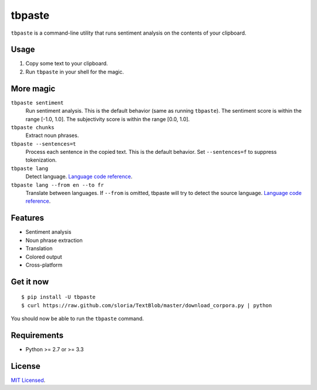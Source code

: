 =======
tbpaste
=======

``tbpaste`` is a command-line utility that runs sentiment analysis on the contents of your clipboard.

Usage
-----

1. Copy some text to your clipboard.
2. Run ``tbpaste`` in your shell for the magic.

.. image:: http://i.imgur.com/npxon.gif

More magic
----------

``tbpaste sentiment``
    Run sentiment analysis. This is the default behavior (same as running ``tbpaste``). The sentiment score is within the range [-1.0, 1.0]. The subjectivity score is within the range [0.0, 1.0].

``tbpaste chunks``
    Extract noun phrases.

``tbpaste --sentences=t``
    Process each sentence in the copied text. This is the default behavior. Set ``--sentences=f`` to suppress tokenization.

``tbpaste lang``
    Detect language. `Language code reference`_.

``tbpaste lang --from en --to fr``
    Translate between languages. If ``--from`` is omitted, tbpaste will try to detect the source language. `Language code reference`_.

.. _`Language code reference`: https://developers.google.com/translate/v2/using_rest#language-params

Features
--------

* Sentiment analysis
* Noun phrase extraction
* Translation
* Colored output
* Cross-platform

Get it now
----------

::

    $ pip install -U tbpaste
    $ curl https://raw.github.com/sloria/TextBlob/master/download_corpora.py | python

You should now be able to run the ``tbpaste`` command.

Requirements
------------

- Python >= 2.7 or >= 3.3

License
-------

`MIT Licensed <http://sloria.mit-license.org>`_.

